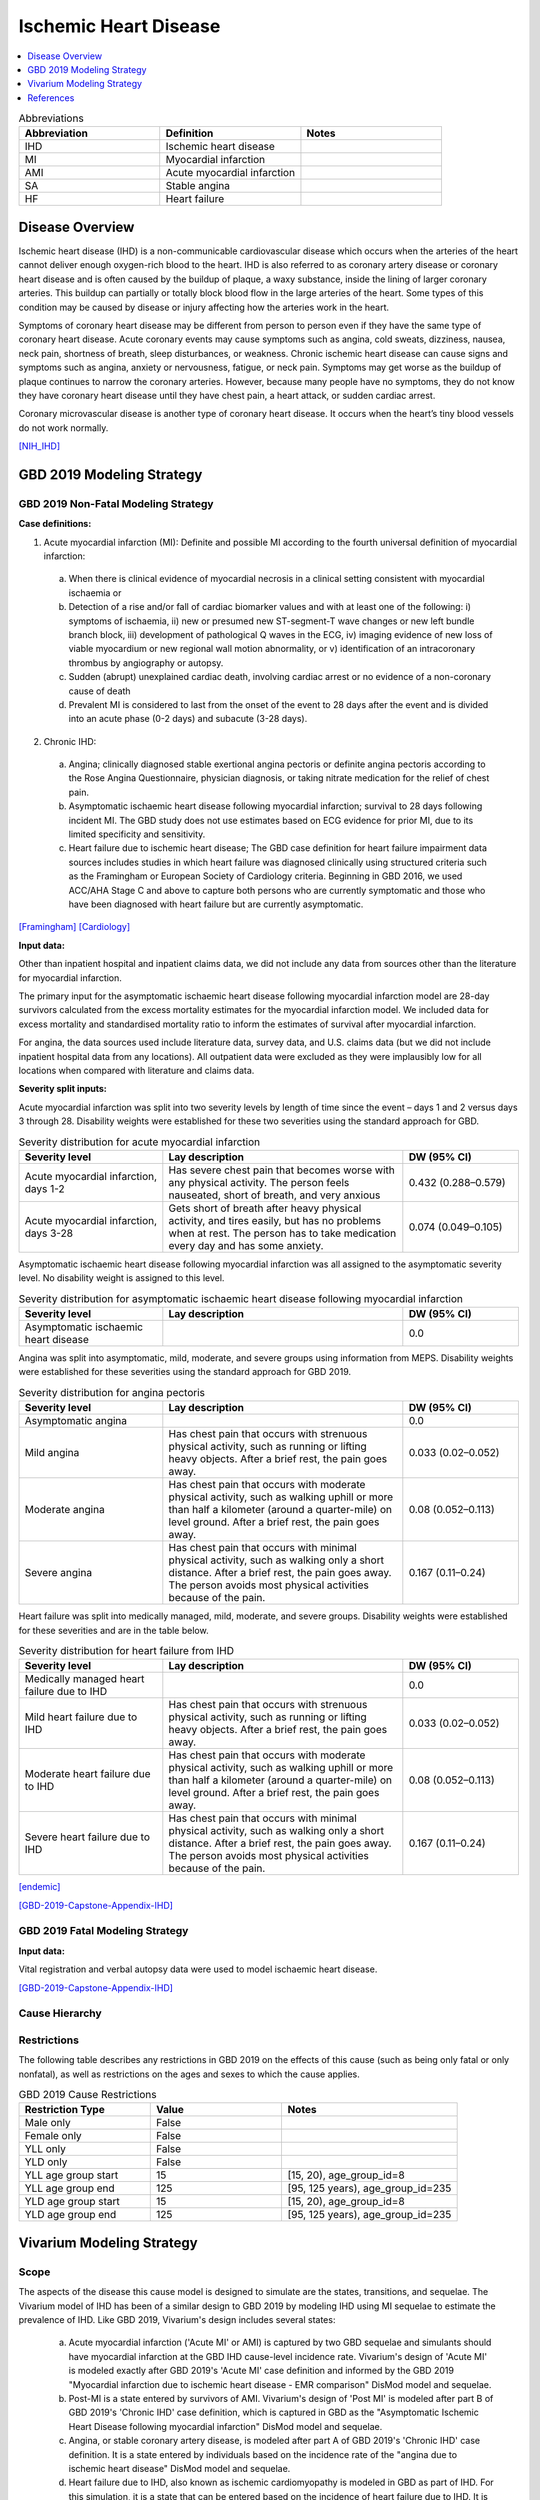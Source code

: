 .. _2019_cause_ihd:

======================
Ischemic Heart Disease
======================

.. contents::
   :local:
   :depth: 1


.. list-table:: Abbreviations
   :widths: 15 15 15
   :header-rows: 1

   * - Abbreviation
     - Definition
     - Notes
   * - IHD
     - Ischemic heart disease
     - 
   * - MI
     - Myocardial infarction
     - 
   * - AMI
     - Acute myocardial infarction
     - 
   * - SA
     - Stable angina
     - 
   * - HF
     - Heart failure 
     - 


Disease Overview
----------------

Ischemic heart disease (IHD) is a non-communicable cardiovascular disease which occurs when the arteries of the heart cannot deliver enough oxygen-rich blood to the heart. IHD is also referred to as coronary artery disease or coronary heart disease and is often caused by the buildup of plaque, a waxy substance, inside the lining of larger coronary arteries. This buildup can partially or totally block blood flow in the large arteries of the heart. Some types of this condition may be caused by disease or injury affecting how the arteries work in the heart.

Symptoms of coronary heart disease may be different from person to person even if they have the same type of coronary heart disease. Acute coronary events may cause symptoms such as angina, cold sweats, dizziness, nausea, neck pain, shortness of breath, sleep disturbances, or weakness. Chronic ischemic heart disease can cause signs and symptoms such as angina, anxiety or nervousness, fatigue, or neck pain. Symptoms may get worse as the buildup of plaque continues to narrow the coronary arteries. However, because many people have no symptoms, they do not know they have coronary heart disease until they have chest pain, a heart attack, or sudden cardiac arrest. 

Coronary microvascular disease is another type of coronary heart disease. It occurs when the heart’s tiny blood vessels do not work normally.

[NIH_IHD]_

GBD 2019 Modeling Strategy
--------------------------

GBD 2019 Non-Fatal Modeling Strategy
++++++++++++++++++++++++++++++++++++

**Case definitions:**\

1. Acute myocardial infarction (MI): Definite and possible MI according to the fourth universal definition of myocardial infarction:
  
  a. When there is clinical evidence of myocardial necrosis in a clinical setting consistent with myocardial ischaemia or
  b. Detection of a rise and/or fall of cardiac biomarker values and with at least one of the following: i) symptoms of ischaemia, ii) new or presumed new ST-segment-T wave changes or new left bundle branch block, iii) development of pathological Q waves in the ECG, iv) imaging evidence of new loss of viable myocardium or new regional wall motion abnormality, or v) identification of an intracoronary thrombus by angiography or autopsy.
  c. Sudden (abrupt) unexplained cardiac death, involving cardiac arrest or no evidence of a non-coronary cause of death
  d. Prevalent MI is considered to last from the onset of the event to 28 days after the event and is divided into an acute phase (0-2 days) and subacute (3-28 days).

2. Chronic IHD:
  
  a. Angina; clinically diagnosed stable exertional angina pectoris or definite angina pectoris according to the Rose Angina Questionnaire, physician diagnosis, or taking nitrate medication for the relief of chest pain.
  b. Asymptomatic ischaemic heart disease following myocardial infarction; survival to 28 days following incident MI. The GBD study does not use estimates based on ECG evidence for prior MI, due to its limited specificity and sensitivity.
  c. Heart failure due to ischemic heart disease; The GBD case definition for heart failure impairment data sources includes studies in which heart failure was diagnosed clinically using structured criteria such as the Framingham or European Society of Cardiology criteria. Beginning in GBD 2016, we used ACC/AHA Stage C and above to capture both persons who are currently symptomatic and those who have been diagnosed with heart failure but are currently asymptomatic. 

[Framingham]_
[Cardiology]_

**Input data:**\

Other than inpatient hospital and inpatient claims data, we did not include any data from sources other than the literature for myocardial infarction. 

The primary input for the asymptomatic ischaemic heart disease following myocardial infarction model are 28-day survivors calculated from the excess mortality estimates for the myocardial infarction model. We included data for excess mortality and standardised mortality ratio to inform the estimates of survival after myocardial infarction.

For angina, the data sources used include literature data, survey data, and U.S. claims data (but we did not include inpatient hospital data from any locations). All outpatient data were excluded as they were implausibly low for all locations when compared with literature and claims data.

**Severity split inputs:**\

Acute myocardial infarction was split into two severity levels by length of time since the event – days 1 and 2 versus days 3 through 28. Disability weights were established for these two severities using the standard approach for GBD. 

.. list-table:: Severity distribution for acute myocardial infarction
   :widths: 15 25 12
   :header-rows: 1

   * - Severity level
     - Lay description
     - DW (95% CI)
   * - Acute myocardial infarction, days 1-2
     - Has severe chest pain that becomes worse with any physical activity. The person feels nauseated, short of breath, and very anxious
     - 0.432 (0.288–0.579)
   * - Acute myocardial infarction, days 3-28 
     - Gets short of breath after heavy physical activity, and tires easily, but has no problems when at rest. The person has to take medication every day and has some anxiety. 
     - 0.074 (0.049–0.105)

Asymptomatic ischaemic heart disease following myocardial infarction was all assigned to the asymptomatic severity level. No disability weight is assigned to this level. 

.. list-table:: Severity distribution for asymptomatic ischaemic heart disease following myocardial infarction
   :widths: 15 25 12
   :header-rows: 1

   * - Severity level
     - Lay description
     - DW (95% CI)
   * - Asymptomatic ischaemic heart disease
     - 
     - 0.0

Angina was split into asymptomatic, mild, moderate, and severe groups using information from MEPS. Disability weights were established for these severities using the standard approach for GBD 2019. 

.. list-table:: Severity distribution for angina pectoris
   :widths: 15 25 12
   :header-rows: 1

   * - Severity level
     - Lay description
     - DW (95% CI)
   * - Asymptomatic angina
     - 
     - 0.0
   * - Mild angina
     - Has chest pain that occurs with strenuous physical activity, such as running or lifting heavy objects. After a brief rest, the pain goes away.
     - 0.033 (0.02–0.052)
   * - Moderate angina
     - Has chest pain that occurs with moderate physical activity, such as walking uphill or more than half a kilometer (around a quarter-mile) on level ground. After a brief rest, the pain goes away.
     - 0.08 (0.052–0.113)
   * - Severe angina
     - Has chest pain that occurs with minimal physical activity, such as walking only a short distance. After a brief rest, the pain goes away. The person avoids most physical activities because of the pain.
     - 0.167 (0.11–0.24)

Heart failure was split into medically managed, mild, moderate, and severe groups. Disability weights were established for these severities and are in the table below. 

.. list-table:: Severity distribution for heart failure from IHD 
   :widths: 15 25 12
   :header-rows: 1

   * - Severity level
     - Lay description
     - DW (95% CI)
   * - Medically managed heart failure due to IHD 
     - 
     - 0.0
   * - Mild heart failure due to IHD
     - Has chest pain that occurs with strenuous physical activity, such as running or lifting heavy objects. After a brief rest, the pain goes away.
     - 0.033 (0.02–0.052)
   * - Moderate heart failure due to IHD
     - Has chest pain that occurs with moderate physical activity, such as walking uphill or more than half a kilometer (around a quarter-mile) on level ground. After a brief rest, the pain goes away.
     - 0.08 (0.052–0.113)
   * - Severe heart failure due to IHD
     - Has chest pain that occurs with minimal physical activity, such as walking only a short distance. After a brief rest, the pain goes away. The person avoids most physical activities because of the pain.
     - 0.167 (0.11–0.24)

[endemic]_

[GBD-2019-Capstone-Appendix-IHD]_

GBD 2019 Fatal Modeling Strategy
++++++++++++++++++++++++++++++++

**Input data:**\

Vital registration and verbal autopsy data were used to model ischaemic heart disease.

[GBD-2019-Capstone-Appendix-IHD]_

Cause Hierarchy
+++++++++++++++
.. image:: cause_hierarchy_ihd.svg

Restrictions
++++++++++++

The following table describes any restrictions in GBD 2019 on the effects of
this cause (such as being only fatal or only nonfatal), as well as restrictions
on the ages and sexes to which the cause applies.

.. list-table:: GBD 2019 Cause Restrictions
   :widths: 15 15 20
   :header-rows: 1

   * - Restriction Type
     - Value
     - Notes
   * - Male only
     - False
     -
   * - Female only
     - False
     -
   * - YLL only
     - False
     -
   * - YLD only
     - False
     -
   * - YLL age group start
     - 15
     - [15, 20), age_group_id=8
   * - YLL age group end
     - 125
     - [95, 125 years), age_group_id=235
   * - YLD age group start
     - 15
     - [15, 20), age_group_id=8
   * - YLD age group end
     - 125
     - [95, 125 years), age_group_id=235


Vivarium Modeling Strategy
--------------------------

Scope
+++++

The aspects of the disease this cause model is designed to simulate are the states, transitions, and sequelae. The Vivarium model of IHD has been of a similar design to GBD 2019 by modeling IHD using MI sequelae to estimate the prevalence of IHD. Like GBD 2019, Vivarium's design includes several states:

  a) Acute myocardial infarction ('Acute MI' or AMI) is captured by two GBD sequelae and simulants should have myocardial infarction at the GBD IHD cause-level incidence rate. Vivarium's design of 'Acute MI' is modeled exactly after GBD 2019's 'Acute MI' case definition and informed by the GBD 2019 "Myocardial infarction due to ischemic heart disease - EMR comparison" DisMod model and sequelae.
  b) Post-MI is a state entered by survivors of AMI. Vivarium's design of 'Post MI' is modeled after part B of GBD 2019's 'Chronic IHD' case definition, which is captured in GBD as the "Asymptomatic Ischemic Heart Disease following myocardial infarction" DisMod model and sequelae.
  c) Angina, or stable coronary artery disease, is modeled after part A of GBD 2019's 'Chronic IHD' case definition. It is a state entered by individuals based on the incidence rate of the "angina due to ischemic heart disease" DisMod model and sequelae.
  d) Heart failure due to IHD, also known as ischemic cardiomyopathy is modeled in GBD as part of IHD. For this simulation, it is a state that can be entered based on the incidence of heart failure due to IHD. It is included in the same cause model as myocardial infarction as these patients are also elgible for AMI. 

Assumptions and Limitations
+++++++++++++++++++++++++++

The risk factor of BMI, SBP, LDL cholesterol, smoking, FPG, physical inactivity, total alcohol intake, processed meats, and sugar sweetened beverage could all affect the transition rates 1, 3, and 4, listed below, through the measures of incidence described in the table.

Cause Model Diagram
+++++++++++++++++++

MI and HF 
"""""""""""

.. image:: cause_model_ami_and_hf.svg

Angina
"""""""""""

.. image:: cause_model_angina.svg


State and Transition Data Tables
++++++++++++++++++++++++++++++++

Definitions
"""""""""""

.. list-table:: State Definitions
   :widths: 1, 10, 15
   :header-rows: 1

   * - State
     - State Name
     - Definition
   * - S1
     - **S**\ usceptible
     - Susceptible to IHD; S1 used in the AMI cause diagram, currently do not model natural history for IHD so do not track how people enter the AMI state (e.g. as first clinical event or following a diagnosis of angina)
   * - AMI
     - **A**\ cute **M**\ yocardial **I**\ nfarction (AMI)
     - Simulant that experiences acute MI symptoms
   * - P
     - **P**\ ost-MI IHD
     - Simulant that experiences angina and asymptomatic ischemic heart
       disease following myocardial infarction; survival to 28 days following
       incident MI
   * - HF
     - **H**\ eart **F**\ailure
     - Simulant that experiences symptoms of heart failure as a result of IHD 
   * - AMI_HF
     - **A**\ cute **M**\ yocardial **I**\ nfarction (AMI) with Heart Failure 
     - Simulant that experiences acute MI symptoms while also having heart failure 
   * - S2
     - **S**\ usceptible
     - Susceptible to IHD; S2 used in the angina cause diagram, currently do not model natural history for IHD so do not track how people enter the angina state (e.g. as first clinical diagnosis of stable coronary artery disease or following an AMI)
   * - SA
     - **A**\ ngina
     - Simulant that experiences anginal symptoms


States Data
"""""""""""

.. list-table:: State Data
   :widths: 5 10 10 20
   :header-rows: 1

   * - State
     - Measure
     - Value
     - Notes
   * - All
     - cause-specific mortality rate
     - :math:`\frac{\text{deaths_c493}}{\text{population}}`
     - Post-CoDCorrect CSMR
   * - S1
     - prevalence
     - :math:`\text{1−(prevalence_s378 + prevalence_s379 + prevalence_s1040 + prevalence_s5726 + prevalence_s383 + prevalence_s384 + prevalence_s385)}`
     - Simulants without prevalent AMI, PostMI or heart failure; may have other forms of acute or chronic IHD
   * - AMI
     - prevalence
     - :math:`\text{1−(prevalence_s5726 + prevalence_s383 + prevalence_s384 + prevalence_s385)} \cdot \sum\limits_{s\in acute-sequelae} \text{prevalence}_s`
     - There are two acute sequelae
   * - AMI 
     - excess mortality rate
     - emr_m24694
     -
   * - AMI
     - disability weight
     - :math:`\frac{1}{\text{prevalence_s378 + prevalence_s379}} \cdot \sum\limits_{s\in acute-sequelae} \text{disability_weight}_s \cdot \text{prevalence}_s`
     -
   * - AMI_HF
     - prevalence
     - :math:`\text{(prevalence_s5726 + prevalence_s383 + prevalence_s384 + prevalence_s385)} \cdot \sum\limits_{s\in acute-sequelae} \text{prevalence}_s`     
     - There are two acute sequelae
   * - AMI_HF
     - excess mortality rate
     - emr_m24694
     -
   * - AMI_HF
     - disability weight
     - :math:`\frac{1}{\text{prevalence_s378 + prevalence_s379}} \cdot \sum\limits_{s\in acute-sequelae} \text{disability_weight}_s \cdot \text{prevalence}_s`
     -
   * - P
     - prevalence
     - :math:`\sum\limits_{s\in post-mi-sequelae} \text{prevalence}_s`
     - this is the prevalence generated after exclusivity adjustment 
   * - P
     - excess mortality rate
     - emr_m15755
     -
   * - P
     - disability weight
     - :math:`\frac{1}{\text{prevalence_s1040}} \cdot \sum\limits_{s\in post-AMI-sequelae} \text{disability_weight}_s \cdot \text{prevalence}_s`
     - this is zero, per the GBD estimates
   * - HF
     - prevalence
     - :math:`\text{1−(prevalence_s5726 + prevalence_s383 + prevalence_s384 + prevalence_s385)}`
     - this is the prevalence generated from the sum of IHD HF sequela 
   * - HF
     - excess mortality rate
     - emr_m15755
     -
   * - HF
     - disability weight
     - :math:`\frac{1}{\text{prevalence_s5726 + prevalence_s383 + prevalence_s384 + prevalence_s385}} \cdot \sum\limits_{s\in hf-sequelae} \text{disability_weight}_s \cdot \text{prevalence}_s`
     - 
   * - S2
     - prevalence
     - :math:`\text{1−(prevalence_s953 + prevalence_s380 + prevalence_s381 + prevalence_s382)}`
     - Simulants without prevalent angina; may have other forms of acute or chronic IHD
   * - SA
     - prevalence
     - :math:`\sum\limits_{s\in angina-sequelae} \text{prevalence}_s`
     - sum of the angina sequelae
   * - SA
     - excess mortality rate
     - emr_m1817
     -
   * - SA
     - disability weight
     - :math:`\frac{1}{\text{prevalence_s953 + prevalence_s380 + prevalence_s381 + prevalence_s382}} \cdot \sum\limits_{s\in angina-sequelae} \text{disability_weight}_s \cdot \text{prevalence}_s`
     -


Transition Data
"""""""""""""""

.. list-table:: Transition Data
   :widths: 10 10 10 10 10
   :header-rows: 1

   * - Transition
     - Source State
     - Sink State
     - Value
     - Notes
   * - 1
     - S1
     - AMI
     - :math:`\frac{\text{incidence_m24694}}{1-\text{(prevalence_s378 + prevalence_s379})}`
     - 
   * - 2
     - AMI
     - P or HF
     - 28 days
     - duration-based transition from acute state then progress into post state
   * - 3
     - P or HF
     - AMI
     - :math:`\frac{\text{incidence_m24694}}{1-\text{(prevalence_s378 + prevalence_s379})}`
     - current assumption is that rates 1 and 3 are equal
   * - 4
     - S2
     - SA
     - :math:`\frac{\text{incidence_m1817}}{1-\text{(prevalence_s953 + prevalence_s380 + prevalence_s381 + prevalence_s382)})}`
     - 
   * - 5
     - S1
     - HF
     - :math:`\frac{\text{incidence_m2412} \times \text{propHF_IHD}}{1-\text{(prevalence_s5726 + prevalence_s383 + prevalence_s384 + prevalence_s385)})}` 
     - 


Data Sources
""""""""""""

.. list-table:: Data Sources and Definitions
   :widths: 10 10 20 20
   :header-rows: 1

   * - Variable
     - Source
     - Description
     - Notes
   * - prevalence_c493
     - como
     - prevalence of ischemic heart disease
     -
   * - deaths_c493
     - codcorrect
     - Count of deaths due to ischemic heart disease
     -
   * - population
     - demography
     - Mid-year population for given sex/age/year/location
     -
   * - prevalence_s{sid}
     - como
     - Prevalence of sequela with id {id}
     -
   * - disability_weight_s{sid}
     - YLD appendix
     - Disability weight of sequela with id {id}
     -
   * - :math:`\frac{\text{incidence_m24694}}{(1-\text{(prevalence_s378 + prevalence_s379)})}`
     - dismod-mr, como
     - Incidence of MI due to ischemic heart disease
     - 
   * - :math:`\frac{\text{incidence_m2412} \times \text{propHF_IHD}}{1-\text{(prevalence_s5726 + prevalence_s383 + prevalence_s384 + prevalence_s385)})}`
     - dismod-mr, como
     - Incidence of HF due to ischemic heart disease
     - 
   * - propHF_IHD
     - CVD team
     - Proportion of HF that is due to IHD 
     - `Proportion file here <https://github.com/ihmeuw/vivarium_nih_us_cvd/tree/main/src/vivarium_nih_us_cvd/data>`_  
   * - :math:`\frac{\text{incidence_m1817}}{(1-\text{(prevalence_s953 + prevalence_s380 + prevalence_s381 + prevalence_s382)})}`
     - dismod-mr, como
     - Incidence of angina due to ischemic heart disease
     - 
   * - emr_m15755
     - dismod-mr
     - excess-mortality rate of post-MI ischemic heart disease
     -
   * - emr_m24694
     - dismod-mr
     - excess-mortality rate of MI due to ischemic heart disease
     -
   * - emr_m1817
     - dismod-mr
     - excess-mortality rate of angina due to ischemic heart disease
     -
   * - AMI sequelae
     - model assumption
     - {s378, s379}
     -
   * - PostMI sequelae
     - model assumption
     - {s1040}
     -
   * - Stable Angina sequelae
     - model assumption
     - {s380, s381, s382, s953}
     -
   * - Heart Failure sequelae
     - model assumption
     - {s5726, s383, s384, s385}
     -

Validation Criteria
+++++++++++++++++++

At the IHD cause level:

  - Validate that the simulation comes up with rates within X% of the GBD estimates for age-/sex-specific incidence, prevalence, excess mortality, cause-specific mortality, and all-cause mortality rates
  - Is CSMR close to last known GBD2019 CSMR? Is it close to FHS CSMR for the same year?

References
----------

.. [NIH_IHD] Coronary Heart Disease. National Health Lung and Blood Institute, U.S. Department of Health.
   Retrieved 28 June 2021.
   https://www.nhlbi.nih.gov/health-topics/coronary-heart-disease.

.. [Framingham] McKee et al. N Engl J Med 1971; 285:1441-1446.

.. [Cardiology] Eur Heart J 2016; 37 (27): 2129-2200.

.. [endemic] Sabino EC, Ribeiro AL, et al, 
   Ten-year incidence of Chagas cardiomyopathy among asymptomatic Trypanosoma cruzi-seropositive former blood donors. Circulation. 2013 Mar 12;127(10):1105-15. Ribeiro AL et al. Brain natriuretic peptide and left ventricular dysfunction in Chagas' disease.  Lancet. 2002 Aug 10;360(9331):461-2. Ribeiro AL, personal communication. NYHA Class Information in a Cohort of Chagas dilated cardiomyopathy; Hospital das Clínicas da UFMG. Ribeiro AL, personal communication. Cohort of patients  attending the Chagas’ disease outpatient clinic of Evandro Chagas Hospital (Oswaldo Cruz Foundation, Rio de Janeiro, Brazil).

.. [GBD-2019-Capstone-Appendix-IHD]
   Appendix_ to: `GBD 2019 Diseases and Injuries Collaborators. Global burden of 369 diseases and injuries in 204 countries and territories, 1990–2019: a systematic analysis for the Global Burden of Disease Study 2019. The Lancet. 17 Oct 2020;396:1204-1222`

.. _Appendix: https://www.thelancet.com/cms/10.1016/S0140-6736(20)30925-9/attachment/deb36c39-0e91-4057-9594-cc60654cf57f/mmc1.pdf